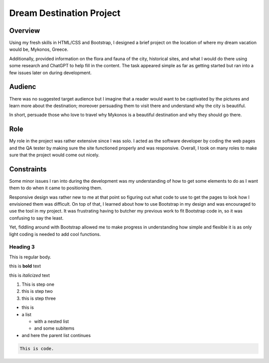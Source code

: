 Dream Destination Project
=========================

Overview
--------
Using my fresh skills in HTML/CSS and Bootstrap, I designed a brief project on the location of where my dream vacation would be, Mykonos, Greece.

Additionally, provided information on the flora and fauna of the city, historical sites, and what I would do there using some research and ChatGPT to help fill in the content. The task appeared simple as far as getting started but ran into a few issues later on during development.

Audienc
--------
There was no suggested target audience but I imagine that a reader would want to be captivated by the pictures and learn more about the destination; moreover persuading them to visit there and understand why the city is beautiful.

In short, persuade those who love to travel why Mykonos is a beautiful destination and why they should go there.

Role
----
My role in the project was rather extensive since I was solo. I acted as the software developer by coding the web pages and the QA tester by making sure the site functioned properly and was responsive. Overall, I took on many roles to make sure that the project would come out nicely.


Constraints
-----------
Some minor issues I ran into during the development was my understanding of how to get some elements to do as I want them to do when it came to positioning them.

Responsive design was rather new to me at that point so figuring out what code to use to get the pages to look how I envisioned them was difficult. On top of that, I learned about how to use Bootstrap in my design and was encouraged to use the tool in my project. It was frustrating having to butcher my previous work to fit Bootstrap code in, so it was confusing to say the least. 

Yet, fiddling around with Bootstrap allowed me to make progress in understanding how simple and flexible it is as only light coding is needed to add cool functions.

Heading 3
~~~~~~~~~

This is regular body.

this is **bold** text

this is *italicized* text



1. This is step one
2. this is step two
3. this is step three

* this is
* a list

  * with a nested list
  * and some subitems

* and here the parent list continues

.. code-block:: 

   This is code.



.. tabs::

   .. tab:: Apples

      Apples are green, or sometimes red.

   .. tab:: Pears

      Pears are green.

   .. tab:: Oranges

      Oranges are orange.